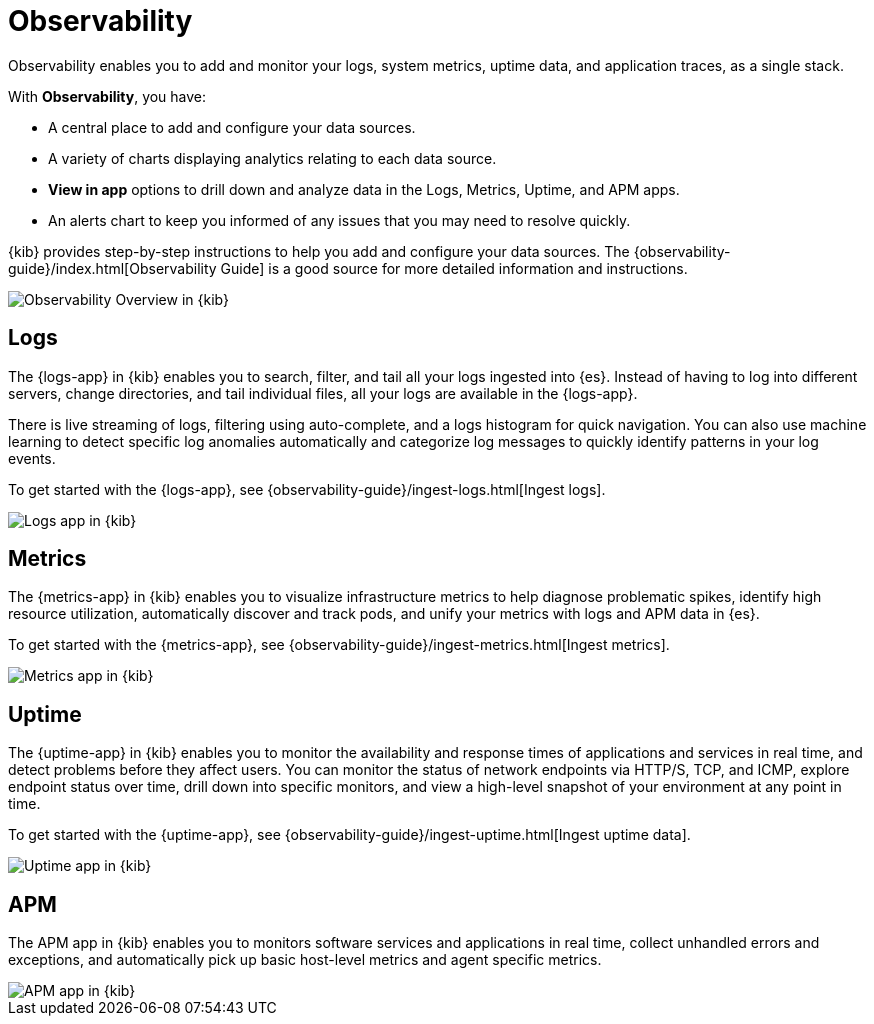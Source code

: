[chapter]
[role="xpack"]
[[observability]]
= Observability

Observability enables you to add and monitor your logs, system
metrics, uptime data, and application traces, as a single stack.

With *Observability*, you have:

* A central place to add and configure your data sources.
* A variety of charts displaying analytics relating to each data source.
* *View in app* options to drill down and analyze data in the Logs, Metrics, Uptime, and APM apps.
* An alerts chart to keep you informed of any issues that you may need to resolve quickly.

{kib} provides step-by-step instructions to help you add and configure your data
sources. The {observability-guide}/index.html[Observability Guide] is a good source for more detailed information
and instructions.

[role="screenshot"]
image::observability/images/observability-overview.png[Observability Overview in {kib}]

[float]
[[logs-app]]
== Logs

The {logs-app} in {kib} enables you to search, filter, and tail all your logs
ingested into {es}. Instead of having to log into different servers, change
directories, and tail individual files, all your logs are available in the {logs-app}.

There is live streaming of logs, filtering using auto-complete, and a logs histogram
for quick navigation. You can also use machine learning to detect specific log
anomalies automatically and categorize log messages to quickly identify patterns in your
log events.

To get started with the {logs-app}, see {observability-guide}/ingest-logs.html[Ingest logs].

[role="screenshot"]
image::observability/images/logs-app.png[Logs app in {kib}]

[float]
[[metrics-app]]
== Metrics

The {metrics-app} in {kib} enables you to visualize infrastructure metrics
to help diagnose problematic spikes, identify high resource utilization,
automatically discover and track pods, and unify your metrics
with logs and APM data in {es}.

To get started with the {metrics-app}, see {observability-guide}/ingest-metrics.html[Ingest metrics].

[role="screenshot"]
image::observability/images/metrics-app.png[Metrics app in {kib}]

[float]
[[uptime-app]]
== Uptime

The {uptime-app} in {kib} enables you to monitor the availability and response times
of applications and services in real time, and detect problems before they affect users.
You can monitor the status of network endpoints via HTTP/S, TCP, and ICMP, explore
endpoint status over time, drill down into specific monitors, and view a high-level
snapshot of your environment at any point in time.

To get started with the {uptime-app}, see {observability-guide}/ingest-uptime.html[Ingest uptime data].

[role="screenshot"]
image::observability/images/uptime-app.png[Uptime app in {kib}]

[float]
[[apm-app]]
== APM

The APM app in {kib} enables you to monitors software services and applications in real time,
collect unhandled errors and exceptions, and automatically pick up basic host-level metrics
and agent specific metrics.

// To get started with the APM app, see <<apm-ui,Set up the APM app>>.

[role="screenshot"]
image::observability/images/apm-app.png[APM app in {kib}]

